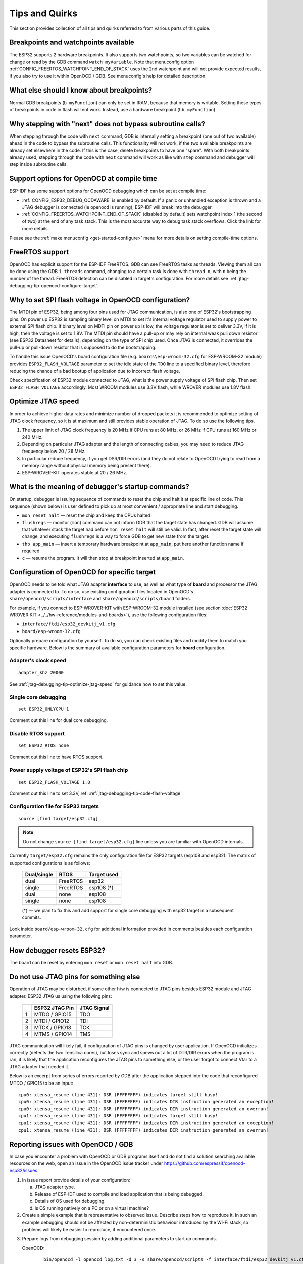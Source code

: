 Tips and Quirks
---------------

This section provides collection of all tips and quirks referred to from various parts of this guide.


.. _jtag-debugging-tip-breakpoints:

Breakpoints and watchpoints available
^^^^^^^^^^^^^^^^^^^^^^^^^^^^^^^^^^^^^

The ESP32 supports 2 hardware breakpoints. It also supports two watchpoints, so two variables can be watched for change or read by the GDB command ``watch myVariable``. Note that menuconfig option :ref:`CONFIG_FREERTOS_WATCHPOINT_END_OF_STACK` uses the 2nd watchpoint and will not provide expected results, if you also try to use it within OpenOCD / GDB. See menuconfig's help for detailed description.


.. _jtag-debugging-tip-where-breakpoints:

What else should I know about breakpoints?
^^^^^^^^^^^^^^^^^^^^^^^^^^^^^^^^^^^^^^^^^^

Normal GDB breakpoints (``b myFunction``) can only be set in IRAM, because that memory is writable. Setting these types of breakpoints in code in flash will not work. Instead, use a hardware breakpoint (``hb myFunction``). 


.. _jtag-debugging-tip-why-next-works-as-step:

Why stepping with "next" does not bypass subroutine calls?
^^^^^^^^^^^^^^^^^^^^^^^^^^^^^^^^^^^^^^^^^^^^^^^^^^^^^^^^^^

When stepping through the code with ``next`` command, GDB is internally setting a breakpoint (one out of two available) ahead in the code to bypass the subroutine calls. This functionality will not work, if the two available breakpoints are already set elsewhere in the code. If this is the case, delete breakpoints to have one "spare". With both breakpoints already used, stepping through the code with ``next`` command will work as like with ``step`` command and debugger will step inside subroutine calls.


.. _jtag-debugging-tip-code-options:

Support options for OpenOCD at compile time
^^^^^^^^^^^^^^^^^^^^^^^^^^^^^^^^^^^^^^^^^^^

ESP-IDF has some support options for OpenOCD debugging which can be set at compile time:

* :ref:`CONFIG_ESP32_DEBUG_OCDAWARE` is enabled by default. If a panic or unhandled exception is thrown and a JTAG debugger is connected (ie openocd is running), ESP-IDF will break into the debugger.
* :ref:`CONFIG_FREERTOS_WATCHPOINT_END_OF_STACK` (disabled by default) sets watchpoint index 1 (the second of two) at the end of any task stack. This is the most accurate way to debug task stack overflows. Click the link for more details.

Please see the :ref:`make menuconfig <get-started-configure>` menu for more details on setting compile-time options.

.. _jtag-debugging-tip-freertos-support:

FreeRTOS support
^^^^^^^^^^^^^^^^

OpenOCD has explicit support for the ESP-IDF FreeRTOS. GDB can see FreeRTOS tasks as threads. Viewing them all can be done using the GDB ``i threads`` command, changing to a certain task is done with ``thread n``, with ``n`` being the number of the thread. FreeRTOS detection can be disabled in target's configuration. For more details see :ref:`jtag-debugging-tip-openocd-configure-target`.


.. _jtag-debugging-tip-code-flash-voltage:

Why to set SPI flash voltage in OpenOCD configuration?
^^^^^^^^^^^^^^^^^^^^^^^^^^^^^^^^^^^^^^^^^^^^^^^^^^^^^^

The MTDI pin of ESP32, being among four pins used for JTAG communication, is also one of ESP32's bootstrapping pins. On power up ESP32 is sampling binary level on MTDI to set it's internal voltage regulator used to supply power to external SPI flash chip. If binary level on MDTI pin on power up is low, the voltage regulator is set to deliver 3.3V, if it is high, then the voltage is set to 1.8V. The MTDI pin should have a pull-up or may rely on internal weak pull down resistor (see ESP32 Datasheet for details), depending on the type of SPI chip used. Once JTAG is connected, it overrides the pull-up or pull-down resistor that is supposed to do the bootstrapping. 

To handle this issue OpenOCD's board configuration file (e.g. ``boards\esp-wroom-32.cfg`` for ESP-WROOM-32 module) provides ``ESP32_FLASH_VOLTAGE`` parameter to set the idle state of the ``TDO`` line to a specified binary level, therefore reducing the chance of a bad bootup of application due to incorrect flash voltage.

Check specification of ESP32 module connected to JTAG, what is the power supply voltage of SPI flash chip. Then set ``ESP32_FLASH_VOLTAGE`` accordingly. Most WROOM modules use 3.3V flash, while WROVER modules use 1.8V flash. 


.. _jtag-debugging-tip-optimize-jtag-speed:

Optimize JTAG speed
^^^^^^^^^^^^^^^^^^^

In order to achieve higher data rates and minimize number of dropped packets it is recommended to optimize setting of JTAG clock frequency, so it is at maximum and still provides stable operation of JTAG. To do so use the following tips.

1.  The upper limit of JTAG clock frequency is 20 MHz if CPU runs at 80 MHz, or 26 MHz if CPU runs at 160 MHz or 240 MHz.
2.  Depending on particular JTAG adapter and the length of connecting cables, you may need to reduce JTAG frequency below 20 / 26 MHz.
3.  In particular reduce frequency, if you get DSR/DIR errors (and they do not relate to OpenOCD trying to read from a memory range without physical memory being present there).
4.  ESP-WROVER-KIT operates stable at 20 / 26 MHz.


.. _jtag-debugging-tip-debugger-startup-commands:

What is the meaning of debugger's startup commands?
^^^^^^^^^^^^^^^^^^^^^^^^^^^^^^^^^^^^^^^^^^^^^^^^^^^

On startup, debugger is issuing sequence of commands to reset the chip and halt it at specific line of code. This sequence (shown below) is user defined to pick up at most convenient / appropriate line and start debugging. 

* ``mon reset halt`` — reset the chip and keep the CPUs halted
* ``flushregs`` — monitor (``mon``) command can not inform GDB that the target state has changed. GDB will assume that whatever stack the target had before ``mon reset halt`` will still be valid. In fact, after reset the target state will change, and executing ``flushregs`` is a way to force GDB to get new state from the target.
* ``thb app_main`` — insert a temporary hardware breakpoint at ``app_main``, put here another function name if required
* ``c`` — resume the program. It will then stop at breakpoint inserted at ``app_main``.


.. _jtag-debugging-tip-openocd-configure-target:

Configuration of OpenOCD for specific target
^^^^^^^^^^^^^^^^^^^^^^^^^^^^^^^^^^^^^^^^^^^^

OpenOCD needs to be told what JTAG adapter **interface** to use, as well as what type of **board** and processor the JTAG adapter is connected to. To do so, use existing configuration files located in OpenOCD's ``share/openocd/scripts/interface`` and ``share/openocd/scripts/board`` folders. 

For example, if you connect to ESP-WROVER-KIT with ESP-WROOM-32 module installed (see section :doc:`ESP32 WROVER KIT <../../hw-reference/modules-and-boards>`), use the following configuration files:

* ``interface/ftdi/esp32_devkitj_v1.cfg``
* ``board/esp-wroom-32.cfg``

Optionally prepare configuration by yourself. To do so, you can check existing files and modify them to match you specific hardware. Below is the summary of available configuration parameters for **board** configuration.


.. highlight:: none

Adapter's clock speed
""""""""""""""""""""""

::

    adapter_khz 20000

See :ref:`jtag-debugging-tip-optimize-jtag-speed` for guidance how to set this value.


Single core debugging
"""""""""""""""""""""

::

    set ESP32_ONLYCPU 1

Comment out this line for dual core debugging.


Disable RTOS support
""""""""""""""""""""

::

    set ESP32_RTOS none

Comment out this line to have RTOS support.


Power supply voltage of ESP32's SPI flash chip
""""""""""""""""""""""""""""""""""""""""""""""

::

    set ESP32_FLASH_VOLTAGE 1.8

Comment out this line to set 3.3V, ref: :ref:`jtag-debugging-tip-code-flash-voltage`


Configuration file for ESP32 targets
""""""""""""""""""""""""""""""""""""

::

    source [find target/esp32.cfg]

.. note::

    Do not change ``source [find target/esp32.cfg]`` line unless you are familiar with OpenOCD internals.

Currently ``target/esp32.cfg`` remains the only configuration file for ESP32 targets (esp108 and esp32). The matrix of supported configurations is as follows:

    +---------------+---------------+---------------+
    | Dual/single   | RTOS          | Target used   |
    +===============+===============+===============+
    | dual          | FreeRTOS      | esp32         |
    +---------------+---------------+---------------+
    | single        | FreeRTOS      | esp108 (*)    |
    +---------------+---------------+---------------+
    | dual          | none          | esp108        |
    +---------------+---------------+---------------+
    | single        | none          | esp108        |
    +---------------+---------------+---------------+

    (*) — we plan to fix this and add support for single core debugging with esp32 target in a subsequent commits.

Look inside ``board/esp-wroom-32.cfg`` for additional information provided in comments besides each configuration parameter.


.. _jtag-debugging-tip-reset-by-debugger:

How debugger resets ESP32?
^^^^^^^^^^^^^^^^^^^^^^^^^^

The board can be reset by entering ``mon reset`` or ``mon reset halt`` into GDB.


.. _jtag-debugging-tip-jtag-pins-reconfigured:

Do not use JTAG pins for something else
^^^^^^^^^^^^^^^^^^^^^^^^^^^^^^^^^^^^^^^

Operation of JTAG may be disturbed, if some other h/w is connected to JTAG pins besides ESP32 module and JTAG adapter. ESP32 JTAG us using the following pins:

    +---+----------------+-------------+
    |   | ESP32 JTAG Pin | JTAG Signal |
    +===+================+=============+
    | 1 | MTDO / GPIO15  | TDO         |
    +---+----------------+-------------+
    | 2 | MTDI / GPIO12  | TDI         |
    +---+----------------+-------------+
    | 3 | MTCK / GPIO13  | TCK         |
    +---+----------------+-------------+
    | 4 | MTMS / GPIO14  | TMS         |
    +---+----------------+-------------+

JTAG communication will likely fail, if configuration of JTAG pins is changed by user application. If OpenOCD initializes correctly (detects the two Tensilica cores), but loses sync and spews out a lot of DTR/DIR errors when the program is ran, it is likely that the application reconfigures the JTAG pins to something else, or the user forgot to connect Vtar to a JTAG adapter that needed it. 

.. highlight:: none

Below is an excerpt from series of errors reported by GDB after the application stepped into the code that reconfigured MTDO / GPIO15 to be an input::

    cpu0: xtensa_resume (line 431): DSR (FFFFFFFF) indicates target still busy!
    cpu0: xtensa_resume (line 431): DSR (FFFFFFFF) indicates DIR instruction generated an exception!
    cpu0: xtensa_resume (line 431): DSR (FFFFFFFF) indicates DIR instruction generated an overrun!
    cpu1: xtensa_resume (line 431): DSR (FFFFFFFF) indicates target still busy!
    cpu1: xtensa_resume (line 431): DSR (FFFFFFFF) indicates DIR instruction generated an exception!
    cpu1: xtensa_resume (line 431): DSR (FFFFFFFF) indicates DIR instruction generated an overrun!


.. _jtag-debugging-tip-reporting-issues:

Reporting issues with OpenOCD / GDB
^^^^^^^^^^^^^^^^^^^^^^^^^^^^^^^^^^^

In case you encounter a problem with OpenOCD or GDB programs itself and do not find a solution searching available resources on the web, open an issue in the OpenOCD issue tracker under https://github.com/espressif/openocd-esp32/issues. 

1.  In issue report provide details of your configuration:

    a. JTAG adapter type.
    b. Release of ESP-IDF used to compile and load application that is being debugged.
    c. Details of OS used for debugging.
    d. Is OS running natively on a PC or on a virtual machine?

2.  Create a simple example that is representative to observed issue. Describe steps how to reproduce it. In such an example debugging should not be affected by non-deterministic behaviour introduced by the Wi-Fi stack, so problems will likely be easier to reproduce, if encountered once.

.. highlight:: bash

3.  Prepare logs from debugging session by adding additional parameters to start up commands.

    OpenOCD:

        ::

            bin/openocd -l openocd_log.txt -d 3 -s share/openocd/scripts -f interface/ftdi/esp32_devkitj_v1.cfg -f board/esp-wroom-32.cfg

        Logging to a file this way will prevent information displayed on the terminal. This may be a good thing taken amount of information provided, when increased debug level ``-d 3`` is set. If you still like to see the log on the screen, then use another command instead:

        ::

            bin/openocd -d 3 -s share/openocd/scripts -f interface/ftdi/esp32_devkitj_v1.cfg -f board/esp-wroom-32.cfg 2>&1 | tee openocd.log

        .. note::

            See :ref:`jtag-debugging-building-openocd` for slightly different command format, when running OpenOCD built from sources.

    Debugger:

        ::

           xtensa-esp32-elf-gdb -ex "set remotelogfile gdb_log.txt" <all other options>

        Optionally add command ``remotelogfile gdb_log.txt`` to the ``gdbinit`` file.


4.  Attach both ``openocd_log.txt`` and ``gdb_log.txt`` files to your issue report.

